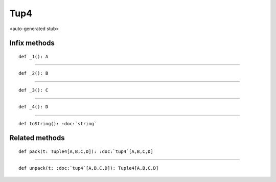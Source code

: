 
.. role:: black
.. role:: gray
.. role:: silver
.. role:: white
.. role:: maroon
.. role:: red
.. role:: fuchsia
.. role:: pink
.. role:: orange
.. role:: yellow
.. role:: lime
.. role:: green
.. role:: olive
.. role:: teal
.. role:: cyan
.. role:: aqua
.. role:: blue
.. role:: navy
.. role:: purple

.. _Tup4:

Tup4
====

<auto-generated stub>

Infix methods
-------------

.. parsed-literal::

  :maroon:`def` \_1(): A




*********

.. parsed-literal::

  :maroon:`def` \_2(): B




*********

.. parsed-literal::

  :maroon:`def` \_3(): C




*********

.. parsed-literal::

  :maroon:`def` \_4(): D




*********

.. parsed-literal::

  :maroon:`def` toString(): :doc:`string`




Related methods
---------------

.. parsed-literal::

  :maroon:`def` pack(t: Tuple4\[A,B,C,D\]): :doc:`tup4`\[A,B,C,D\]




*********

.. parsed-literal::

  :maroon:`def` unpack(t: :doc:`tup4`\[A,B,C,D\]): Tuple4\[A,B,C,D\]




